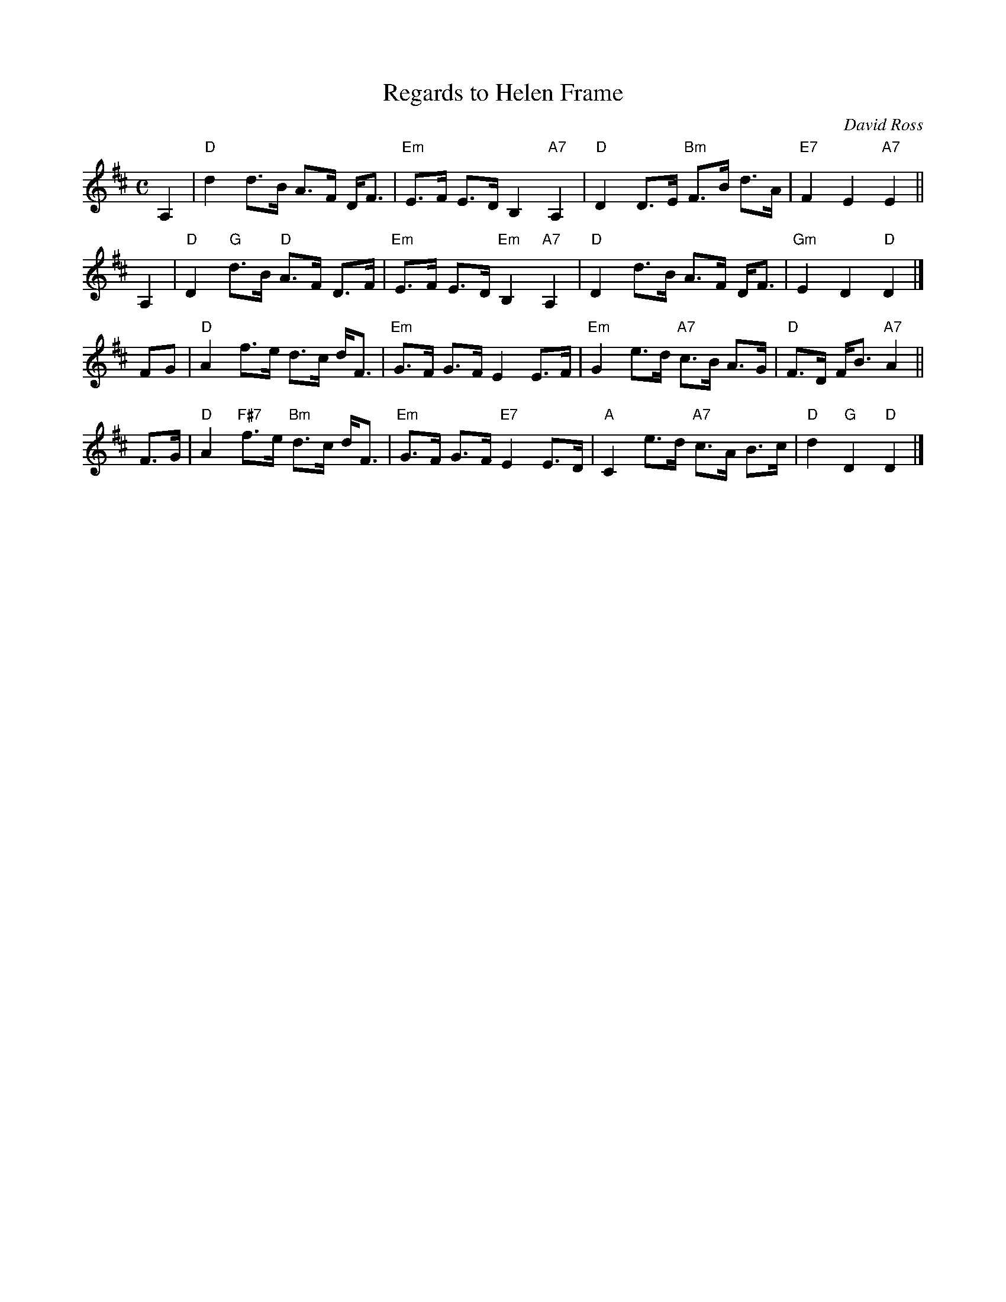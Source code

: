 X: 1
T: Regards to Helen Frame
C: David Ross
R: strathspey
Z: 2014 John Chambers <jc:trillian.mit.edu>
S: PDF image of set for Invercauld's Reel, from George Meikle, 2012
M: C
L: 1/8
K: D
A,2 |\
"D"d2 d>B A>F D<F | "Em"E>F E>D B,2 "A7"A,2 |\
"D"D2 D>E "Bm"F>B d>A | "E7"F2 E2 "A7"E2 ||
A,2 |\
"D"D2 "G"d>B "D"A>F D>F | "Em"E>F E>D "Em"B,2 "A7"A,2 |\
"D"D2 d>B A>F D<F | "Gm"E2 D2 "D"D2 |]
FG |\
"D"A2 f>e d>c d<F | "Em"G>F G>F E2 E>F |\
"Em"G2 e>d "A7"c>B A>G | "D"F>D F<B "A7"A2 ||
F>G |\
"D"A2 "F#7"f>e "Bm"d>c d<F | "Em"G>F G>F "E7"E2 E>D |\
"A"C2 e>d "A7"c>A B>c | "D"d2 "G"D2 "D"D2 |]
